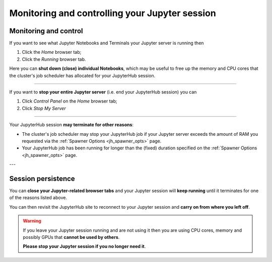 .. _jh_sess_monit: 

Monitoring and controlling your Jupyter session
===============================================

Monitoring and control
----------------------

If you want to see what Jupyter Notebooks and Terminals your Jupyter server is running then

#. Click the *Home* browser tab;
#. Click the *Running* browser tab.

Here you can **shut down (close) individual Notebooks**, which may be useful to free up 
the memory and CPU cores that the cluster's job scheduler has allocated for your JupyterHub session.

.. image:: /images/jupyterhub/sharc-jh-show-running.png

----

If you want to **stop your entire Jupyter server** (i.e. end your JupyterHub session) you can 

#. Click *Control Panel* on the *Home* browser tab;
#. Click *Stop My Server*

----

Your JupyterHub session **may terminate for other reasons**:

* The cluster's job scheduler may stop your JupyterHub job if 
  your Jupyter server exceeds the amount of RAM you requested 
  via the :ref:`Spawner Options <jh_spawner_opts>` page.
* Your JupyterHub job has been running for longer than 
  the (fixed) duration specified on the :ref:`Spawner Options <jh_spawner_opts>` page.

---

Session persistence
-------------------

You can **close your Jupyter-related browser tabs** and your Jupyter session will **keep running**
until it terminates for one of the reasons listed above.  

You can then revisit the JupyterHub site to 
reconnect to your Jupyter session and **carry on from where you left off**.

.. warning::

   If you leave your Jupyter session running and are not using it then 
   you are using CPU cores, memory and possibly GPUs that **cannot be used by others**.  

   **Please stop your Jupyter session if you no longer need it**.
